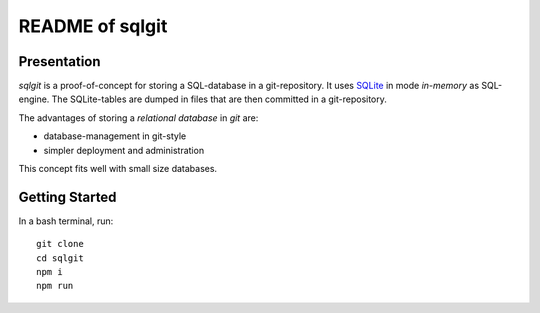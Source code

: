 ================
README of sqlgit
================


Presentation
============

*sqlgit* is a proof-of-concept for storing a SQL-database in a git-repository. It uses SQLite_ in mode *in-memory* as SQL-engine. The SQLite-tables are dumped in files that are then committed in a git-repository.

.. _SQLite : https://sqlite.org

The advantages of storing a *relational database* in *git* are:

- database-management in git-style
- simpler deployment and administration

This concept fits well with small size databases.


Getting Started
===============

In a bash terminal, run::

  git clone
  cd sqlgit
  npm i
  npm run


